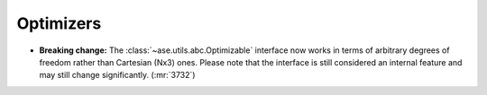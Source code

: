 .. A new scriv changelog fragment.
..
.. Uncomment the header that is right (remove the leading dots).
..
.. I/O
.. ---
..
.. - A bullet item for the I/O category.
..
.. Calculators
.. -----------
..
.. - A bullet item for the Calculators category.
..
Optimizers
----------

- **Breaking change:** The :class:`~ase.utils.abc.Optimizable` interface
  now works in terms of arbitrary degrees of freedom rather than
  Cartesian (Nx3) ones.
  Please note that the interface is still considered an internal feature
  and may still change significantly. (:mr:`3732`)

..
.. Molecular dynamics
.. ------------------
..
.. - A bullet item for the Molecular dynamics category.
..
.. GUI
.. ---
..
.. - A bullet item for the GUI category.
..
.. Development
.. -----------
..
.. - A bullet item for the Development category.
..
.. Documentation
.. -------------
..
.. - A bullet item for the Documentation category.
..
.. Other changes
.. -------------
..
.. - A bullet item for the Other changes category.
..
.. Bugfixes
.. --------
..
.. - A bullet item for the Bugfixes category.
..
